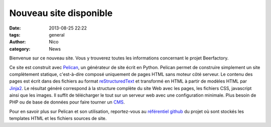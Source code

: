 Nouveau site disponible
#######################

:date: 2013-08-25 22:22
:tags: general
:author: Nico
:category: News

Bienvenue sur ce nouveau site. Vous y trouverez toutes les informations concernant le projet Beerfactory.

Ce site est construit avec `Pelican <http://blog.getpelican.com/>`_, un générateur de site écrit en Python. Pelican permet de construire simplement un site complètement statique, c'est-à-dire composé uniquement de pages HTML sans moteur côté serveur. Le contenu des pages est écrit dans des fichiers au format `reStructuredText <http://docutils.sourceforge.net/rst.html>`_ et transformé en HTML à partir de modèles HTML par `Jinja2 <http://jinja.pocoo.org/>`_. Le résultat généré correspond à la structure complète du site Web avec les pages, les fichiers CSS, javascript ainsi que les images. Il suffit de télécharger le tout sur un serveur web avec une configuration minimale. Plus besoin de PHP ou de base de données pour faire tourner un `CMS <http://en.wikipedia.org/wiki/Content_management_system>`_.

Pour en savoir plus sur Pelican et son utilisation, reportez-vous au `référentiel github <https://github.com/beerfactory/beerfactory-site>`_ du projet où sont stockés les templates HTML et les fichiers sources de site.